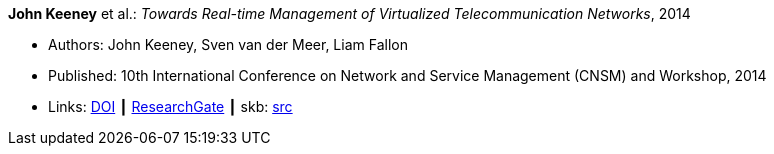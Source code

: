 *John Keeney* et al.: _Towards Real-time Management of Virtualized Telecommunication Networks_, 2014

* Authors: John Keeney, Sven van der Meer, Liam Fallon
* Published: 10th International Conference on Network and Service Management (CNSM) and Workshop, 2014
* Links:
       link:https://doi.org/10.1109/CNSM.2014.7014200[DOI]
    ┃ link:https://www.researchgate.net/publication/272164781_Towards_Real-time_Management_of_Virtualized_Telecommunication_Networks[ResearchGate]
    ┃ skb: link:https://github.com/vdmeer/skb/tree/master/library/inproceedings/2010/keeney-2014-cnsm.adoc[src]
ifdef::local[]
    ┃ link:/library/inproceedings/2010/keeney-2014-cnsm.pdf[PDF]
    ┃ link:/library/inproceedings/2010/keeney-2014-cnsm.7z[7z]
endif::[]


